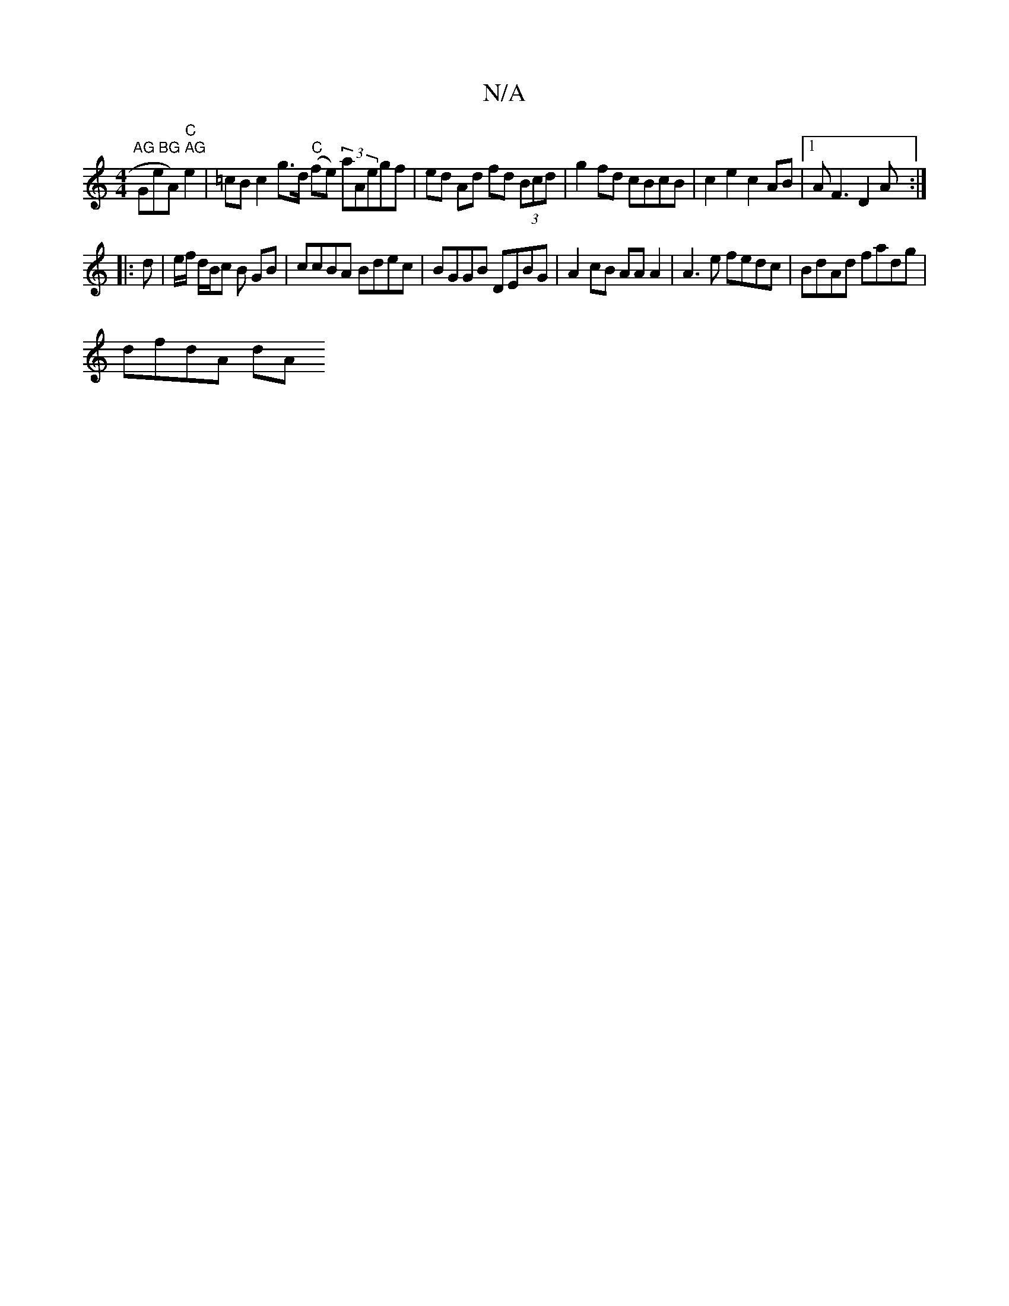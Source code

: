 X:1
T:N/A
M:4/4
R:N/A
K:Cmajor
"AG BG AG "GeA)"C"e2| =cB c2 g>d "C"(fe) (3aAegf| ed Ad fd (3Bcd | g2 fd cBcB | c2e2c2AB |1 AF3 D2 A :|
|: d | e/f/ d/2B/2c /B GB | ccBA Bdec | BGGB DEBG | A2 cB AAA2 | A3 e fedc | BdAd fadg |
dfdA dA